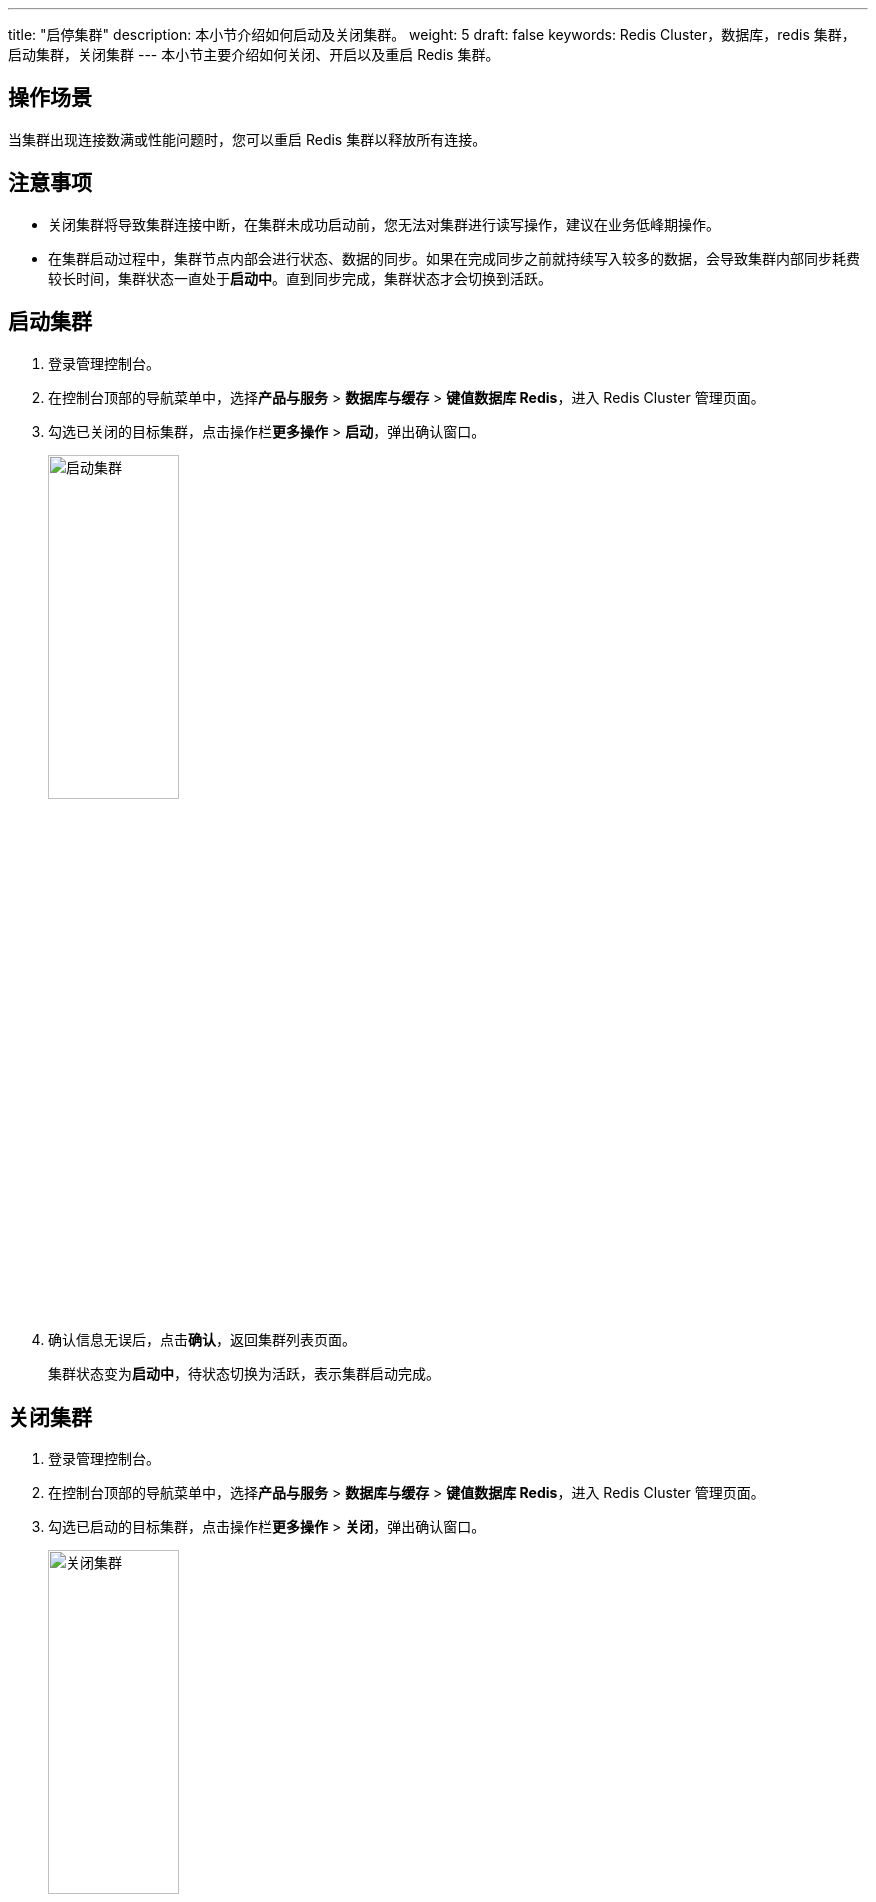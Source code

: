 ---
title: "启停集群" 
description: 本小节介绍如何启动及关闭集群。 
weight: 5
draft: false
keywords: Redis Cluster，数据库，redis 集群，启动集群，关闭集群
---
本小节主要介绍如何关闭、开启以及重启 Redis 集群。

== 操作场景

当集群出现连接数满或性能问题时，您可以重启 Redis 集群以释放所有连接。

== 注意事项

* 关闭集群将导致集群连接中断，在集群未成功启动前，您无法对集群进行读写操作，建议在业务低峰期操作。
* 在集群启动过程中，集群节点内部会进行状态、数据的同步。如果在完成同步之前就持续写入较多的数据，会导致集群内部同步耗费较长时间，集群状态一直处于**启动中**。直到同步完成，集群状态才会切换到``活跃``。

== 启动集群

. 登录管理控制台。
. 在控制台顶部的导航菜单中，选择**产品与服务** > *数据库与缓存* > *键值数据库 Redis*，进入 Redis Cluster 管理页面。
. 勾选已关闭的目标集群，点击操作栏**更多操作** > *启动*，弹出确认窗口。
+
image::/images/cloud_service/database/redis_cluster/start_redis.png[启动集群,40%]

. 确认信息无误后，点击**确认**，返回集群列表页面。
+
集群状态变为**启动中**，待状态切换为``活跃``，表示集群启动完成。

== 关闭集群

. 登录管理控制台。
. 在控制台顶部的导航菜单中，选择**产品与服务** > *数据库与缓存* > *键值数据库 Redis*，进入 Redis Cluster 管理页面。
. 勾选已启动的目标集群，点击操作栏**更多操作** > *关闭*，弹出确认窗口。
+
image::/images/cloud_service/database/redis_cluster/stop_redis.png[关闭集群,40%]

. 确认信息无误后，点击**确认**，返回集群列表页面。
+
集群状态变为``关闭中``，待状态切换为``已关闭``，表示集群关闭完成。

== 定时启停集群

您可以通过定时器功能，创建定时任务，实现定时启动或关闭集群的功能。

. 登录管理控制台。
. 选择**产品与服务** > *运维与管理* > *定时器*，进入定时器列表页面。
. 创建定时器。
 .. 点击**创建**，弹出定时器基本配置页面。
 .. 配置定时器**类型**、*周期*（仅重复执行时）、*时间*、**通知事件**等信息。
 .. 点击**提交**，返回定时器列表页面。
+
image::/images/cloud_service/database/redis_cluster/timer.png[创建定时器,50%]
. 创建定时任务。
+
点击定时器 ID，进入详情页面。

 .. 点击**创建**，弹出任务配置窗口。
 .. 配置定时任务信息。
+
任务**类型**选择``开启集群``或``关闭集群``，**资源**选择目标集群。

 .. 点击**提交**，返回定时器任务列表页面。
+
配置完成后，集群将会在定时器指定时间点启动或关闭集群。
+
image::/images/cloud_service/database/redis_cluster/timer_startredis.png[创建定时任务,50%]
